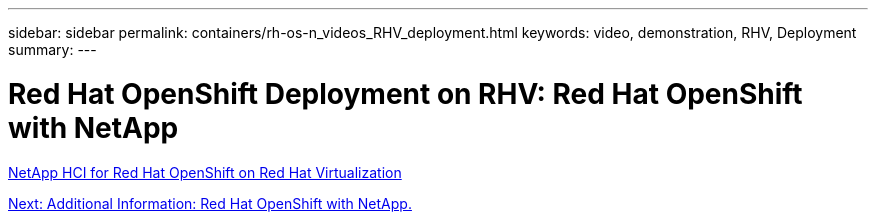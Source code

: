 ---
sidebar: sidebar
permalink: containers/rh-os-n_videos_RHV_deployment.html
keywords: video, demonstration, RHV, Deployment
summary:
---

= Red Hat OpenShift Deployment on RHV: Red Hat OpenShift with NetApp
:hardbreaks:
:nofooter:
:icons: font
:linkattrs:
:imagesdir: ./../media/

//
// This file was created with NDAC Version 0.9 (June 4, 2020)
//
// 2020-06-25 14:31:33.664333
//


link:https://netapp.hosted.panopto.com/Panopto/Pages/Viewer.aspx?id=13b32159-9ea3-4056-b285-b01200f0873a[NetApp HCI for Red Hat OpenShift on Red Hat Virtualization]

link:rh-os-n_additional_information.html[Next: Additional Information: Red Hat OpenShift with NetApp.]
